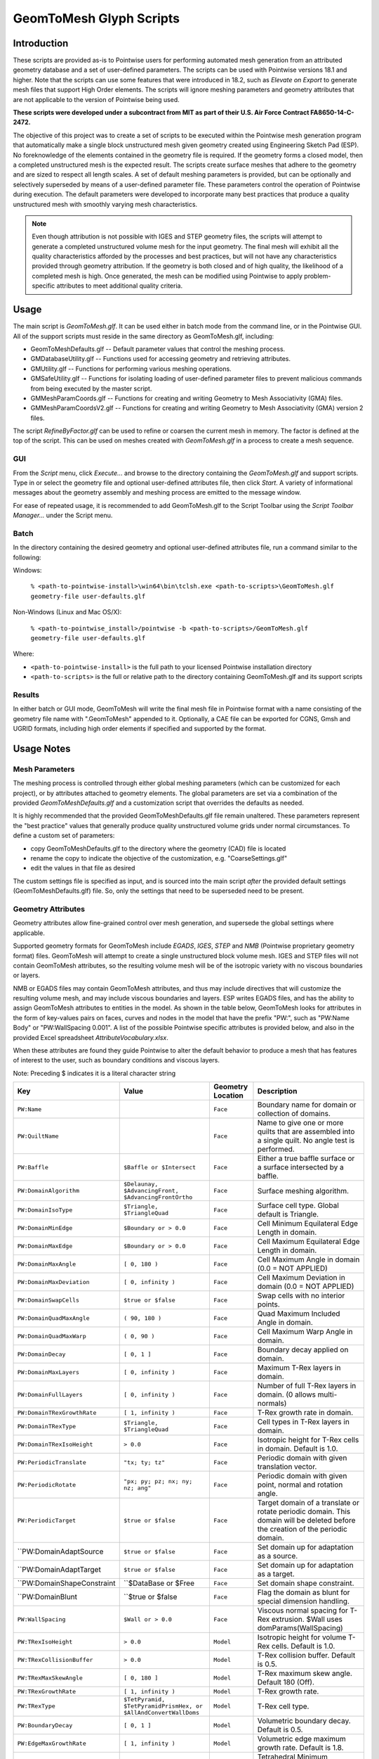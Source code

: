 GeomToMesh Glyph Scripts
========================

Introduction
~~~~~~~~~~~~

These scripts are provided as-is to Pointwise users for performing automated
mesh generation from an attributed geometry database and a set of user-defined
parameters.  The scripts can be used with Pointwise versions 18.1 and higher.
Note that the scripts can use some features that were introduced in 18.2, such
as *Elevate on Export* to generate mesh files that support High Order elements.
The scripts will ignore meshing parameters and geometry attributes that are not
applicable to the version of Pointwise being used.

**These scripts were developed under a subcontract from MIT as part of their
U.S. Air Force Contract FA8650-14-C-2472.**

The objective of this project was to create a set of scripts to be executed
within the Pointwise mesh generation program that automatically make a single
block unstructured mesh given geometry created using Engineering Sketch Pad
(ESP). No foreknowledge of the elements contained in the geometry file is
required. If the geometry forms a closed model, then a completed unstructured
mesh is the expected result. The scripts create surface meshes that adhere to
the geometry and are sized to respect all length scales.  A set of default
meshing parameters is provided, but can be optionally and selectively
superseded by means of a user-defined parameter file.  These parameters control
the operation of Pointwise during execution.  The default parameters were
developed to incorporate many best practices that produce a quality
unstructured mesh with smoothly varying mesh characteristics.

.. note::
  Even though attribution is not possible with IGES and STEP geometry
  files, the scripts will attempt to generate a completed unstructured volume
  mesh for the input geometry. The final mesh will exhibit all the quality
  characteristics afforded by the processes and best practices, but will not have
  any characteristics provided through geometry attribution. If the geometry is
  both closed and of high quality, the likelihood of a completed mesh is high.
  Once generated, the mesh can be modified using Pointwise to apply
  problem-specific attributes to meet additional quality criteria.

Usage
~~~~~

The main script is *GeomToMesh.glf*. It can be used either in batch mode from
the command line, or in the Pointwise GUI. All of the support scripts must
reside in the same directory as GeomToMesh.glf, including:

- GeomToMeshDefaults.glf  -- Default parameter values that control the meshing process.
- GMDatabaseUtility.glf   -- Functions used for accessing geometry and retrieving attributes.
- GMUtility.glf           -- Functions for performing various meshing operations.
- GMSafeUtility.glf       -- Functions for isolating loading of user-defined parameter files to prevent malicious commands from being executed by the master script.
- GMMeshParamCoords.glf   -- Functions for creating and writing Geometry to Mesh Associativity (GMA) files.
- GMMeshParamCoordsV2.glf -- Functions for creating and writing Geometry to Mesh Associativity (GMA) version 2 files.

The script *RefineByFactor.glf* can be used to refine or coarsen the current mesh
in memory. The factor is defined at the top of the script. This can be used
on meshes created with *GeomToMesh.glf* in a process to create a mesh sequence.

GUI
---

.. image:: https://raw.github.com/pointwise/GeomToMesh/master/GeomToMeshGUI.png

From the *Script* menu, click *Execute...* and browse to the directory
containing the *GeomToMesh.glf*  and support scripts. Type in or select the
geometry file and optional user-defined attributes file, then click *Start*. A
variety of informational messages about the geometry assembly and meshing
process are emitted to the message window.

For ease of repeated usage, it is recommended to add GeomToMesh.glf to the
Script Toolbar using the *Script Toolbar Manager...* under the Script menu.

Batch
-----

In the directory containing the desired geometry and optional user-defined
attributes file, run a command similar to the following:

Windows:

    ``% <path-to-pointwise-install>\win64\bin\tclsh.exe <path-to-scripts>\GeomToMesh.glf geometry-file user-defaults.glf``

Non-Windows (Linux and Mac OS/X):

    ``% <path-to-pointwise_install>/pointwise -b <path-to-scripts>/GeomToMesh.glf geometry-file user-defaults.glf``

Where:

- ``<path-to-pointwise-install>`` is the full path to your licensed Pointwise installation directory
- ``<path-to-scripts>`` is the full or relative path to the directory containing GeomToMesh.glf and its support scripts

Results
-------

In either batch or GUI mode, GeomToMesh will write the final mesh file in
Pointwise format with a name consisting of the geometry file name with
".GeomToMesh" appended to it. Optionally, a CAE file can be exported
for CGNS, Gmsh and UGRID formats, including high order elements if
specified and supported by the format.

Usage Notes
~~~~~~~~~~~

Mesh Parameters
---------------

The meshing process is controlled through either global meshing parameters
(which can be customized for each project), or by attributes attached to
geometry elements. The global parameters are set via a combination of
the provided *GeomToMeshDefaults.glf*  and a customization script that
overrides the defaults as needed.

It is highly recommended that the provided GeomToMeshDefaults.glf file remain unaltered.
These parameters represent the "best practice" values that generally
produce quality unstructured volume grids under normal circumstances. To
define a custom set of parameters:

- copy GeomToMeshDefaults.glf to the directory where the geometry (CAD) file is located
- rename the copy to indicate the objective of the customization, e.g. "CoarseSettings.glf"
- edit the values in that file as desired
  
The custom settings file is specified as input, and is sourced into the main
script *after* the provided default settings (GeomToMeshDefaults.glf) file.
So, only the settings that need to be superseded need to be present.

Geometry Attributes
-------------------

Geometry attributes allow fine-grained control over mesh generation, and
supersede the global settings where applicable.

Supported geometry formats for GeomToMesh include *EGADS*, *IGES*, *STEP* and
*NMB* (Pointwise proprietary geometry format) files.  GeomToMesh will attempt
to create a single unstructured block volume mesh.  IGES and STEP files will not
contain GeomToMesh attributes, so the resulting volume mesh will be of the
isotropic variety with no viscous boundaries or layers.

NMB or EGADS files may contain GeomToMesh attributes, and thus may include
directives that will customize the resulting volume mesh, and may include
viscous boundaries and layers.  ESP writes EGADS files, and has the ability to
assign GeomToMesh attributes to entities in the model. As shown in the table
below, GeomToMesh looks for attributes in the form of key-values pairs on
faces, curves and nodes in the model that have the prefix "PW:", such as
"PW:Name Body" or "PW:WallSpacing 0.001". A list of the possible Pointwise
specific attributes is provided below, and also in the provided Excel
spreadsheet *AttributeVocabulary.xlsx*.

When these attributes are found they guide Pointwise to alter the default
behavior to produce a mesh that has features of interest to the user, such as
boundary conditions and viscous layers.

Note: Preceding $ indicates it is a literal character string

+----------------------------+----------------------------------+-------------+--------------------------------------------------------+
|Key                         |Value                             |Geometry     |Description                                             |
|                            |                                  |Location     |                                                        |
+============================+==================================+=============+========================================================+
|``PW:Name``                 |                                  |``Face``     |Boundary name for domain or collection of domains.      |
+----------------------------+----------------------------------+-------------+--------------------------------------------------------+
|``PW:QuiltName``            |                                  |``Face``     |Name to give one or more quilts that are assembled into |
|                            |                                  |             |a single quilt. No angle test is performed.             |
+----------------------------+----------------------------------+-------------+--------------------------------------------------------+
|``PW:Baffle``               |``$Baffle or $Intersect``         |``Face``     |Either a true baffle surface or a surface intersected by|
|                            |                                  |             |a baffle.                                               |
+----------------------------+----------------------------------+-------------+--------------------------------------------------------+
|``PW:DomainAlgorithm``      |``$Delaunay, $AdvancingFront,``   |``Face``     |Surface meshing algorithm.                              |
|                            |``$AdvancingFrontOrtho``          |             |                                                        |
+----------------------------+----------------------------------+-------------+--------------------------------------------------------+
|``PW:DomainIsoType``        |``$Triangle, $TriangleQuad``      |``Face``     |Surface cell type. Global default is Triangle.          |
+----------------------------+----------------------------------+-------------+--------------------------------------------------------+
|``PW:DomainMinEdge``        |``$Boundary or > 0.0``            |``Face``     |Cell Minimum Equilateral Edge Length in domain.         |
+----------------------------+----------------------------------+-------------+--------------------------------------------------------+
|``PW:DomainMaxEdge``        |``$Boundary or > 0.0``            |``Face``     |Cell Maximum Equilateral Edge Length in domain.         |
+----------------------------+----------------------------------+-------------+--------------------------------------------------------+
|``PW:DomainMaxAngle``       |``[ 0, 180 )``                    |``Face``     |Cell Maximum Angle in domain (0.0 = NOT APPLIED)        |
+----------------------------+----------------------------------+-------------+--------------------------------------------------------+
|``PW:DomainMaxDeviation``   |``[ 0, infinity )``               |``Face``     |Cell Maximum Deviation in domain (0.0 = NOT APPLIED)    |
+----------------------------+----------------------------------+-------------+--------------------------------------------------------+
|``PW:DomainSwapCells``      |``$true or $false``               |``Face``     |Swap cells with no interior points.                     |
+----------------------------+----------------------------------+-------------+--------------------------------------------------------+
|``PW:DomainQuadMaxAngle``   |``( 90, 180 )``                   |``Face``     |Quad Maximum Included Angle in domain.                  |
+----------------------------+----------------------------------+-------------+--------------------------------------------------------+
|``PW:DomainQuadMaxWarp``    |``( 0, 90 )``                     |``Face``     |Cell Maximum Warp Angle in domain.                      |
+----------------------------+----------------------------------+-------------+--------------------------------------------------------+
|``PW:DomainDecay``          |``[ 0, 1 ]``                      |``Face``     |Boundary decay applied on domain.                       |
+----------------------------+----------------------------------+-------------+--------------------------------------------------------+
|``PW:DomainMaxLayers``      |``[ 0, infinity )``               |``Face``     |Maximum T-Rex layers in domain.                         |
+----------------------------+----------------------------------+-------------+--------------------------------------------------------+
|``PW:DomainFullLayers``     |``[ 0, infinity )``               |``Face``     |Number of full T-Rex layers in domain. (0 allows        |
|                            |                                  |             |multi-normals)                                          |
+----------------------------+----------------------------------+-------------+--------------------------------------------------------+
|``PW:DomainTRexGrowthRate`` |``[ 1, infinity )``               |``Face``     |T-Rex growth rate in domain.                            |
+----------------------------+----------------------------------+-------------+--------------------------------------------------------+
|``PW:DomainTRexType``       |``$Triangle, $TriangleQuad``      |``Face``     |Cell types in T-Rex layers in domain.                   |
+----------------------------+----------------------------------+-------------+--------------------------------------------------------+
|``PW:DomainTRexIsoHeight``  |``> 0.0``                         |``Face``     |Isotropic height for T-Rex cells in domain. Default is  |
|                            |                                  |             |1.0.                                                    |
+----------------------------+----------------------------------+-------------+--------------------------------------------------------+
|``PW:PeriodicTranslate``    |``"tx; ty; tz"``                  |``Face``     |Periodic domain with given translation vector.          |
+----------------------------+----------------------------------+-------------+--------------------------------------------------------+
|``PW:PeriodicRotate``       |``"px; py; pz; nx; ny; nz; ang"`` |``Face``     |Periodic domain with given point, normal and rotation   |
|                            |                                  |             |angle.                                                  |
+----------------------------+----------------------------------+-------------+--------------------------------------------------------+
|``PW:PeriodicTarget``       |``$true or $false``               |``Face``     |Target domain of a translate or rotate periodic domain. |
|                            |                                  |             |This domain will be deleted before the creation of the  |
|                            |                                  |             |periodic domain.                                        |
+----------------------------+----------------------------------+-------------+--------------------------------------------------------+
|``PW:DomainAdaptSource      |``$true or $false``               |``Face``     |Set domain up for adaptation as a source.               |
+----------------------------+----------------------------------+-------------+--------------------------------------------------------+
|``PW:DomainAdaptTarget      |``$true or $false``               |``Face``     |Set domain up for adaptation as a target.               |
+----------------------------+----------------------------------+-------------+--------------------------------------------------------+
|``PW:DomainShapeConstraint  |``$DataBase or $Free              |``Face``     |Set domain shape constraint.                            |
+----------------------------+----------------------------------+-------------+--------------------------------------------------------+
|``PW:DomainBlunt            |``$true or $false                 |``Face``     |Flag the domain as blunt for special dimension handling.|
+----------------------------+----------------------------------+-------------+--------------------------------------------------------+
|``PW:WallSpacing``          |``$Wall or > 0.0``                |``Face``     |Viscous normal spacing for T-Rex extrusion. $Wall uses  |
|                            |                                  |             |domParams(WallSpacing)                                  |
+----------------------------+----------------------------------+-------------+--------------------------------------------------------+
|``PW:TRexIsoHeight``        |``> 0.0``                         |``Model``    |Isotropic height for volume T-Rex cells. Default is 1.0.|
+----------------------------+----------------------------------+-------------+--------------------------------------------------------+
|``PW:TRexCollisionBuffer``  |``> 0.0``                         |``Model``    |T-Rex collision buffer. Default is 0.5.                 |
+----------------------------+----------------------------------+-------------+--------------------------------------------------------+
|``PW:TRexMaxSkewAngle``     |``[ 0, 180 ]``                    |``Model``    |T-Rex maximum skew angle. Default 180 (Off).            |
+----------------------------+----------------------------------+-------------+--------------------------------------------------------+
|``PW:TRexGrowthRate``       |``[ 1, infinity )``               |``Model``    |T-Rex growth rate.                                      |
+----------------------------+----------------------------------+-------------+--------------------------------------------------------+
|``PW:TRexType``             |``$TetPyramid,``                  |``Model``    |T-Rex cell type.                                        |
|                            |``$TetPyramidPrismHex, or``       |             |                                                        |
|                            |``$AllAndConvertWallDoms``        |             |                                                        |
+----------------------------+----------------------------------+-------------+--------------------------------------------------------+
|``PW:BoundaryDecay``        |``[ 0, 1 ]``                      |``Model``    |Volumetric boundary decay. Default is 0.5.              |
+----------------------------+----------------------------------+-------------+--------------------------------------------------------+
|``PW:EdgeMaxGrowthRate``    |``[ 1, infinity )``               |``Model``    |Volumetric edge maximum growth rate. Default is 1.8.    |
+----------------------------+----------------------------------+-------------+--------------------------------------------------------+
|``PW:MinEdge``              |``$Boundary or > 0.0``            |``Model``    |Tetrahedral Minimum Equilateral Edge Length in block.   |
+----------------------------+----------------------------------+-------------+--------------------------------------------------------+
|``PW:MaxEdge``              |``$Boundary or > 0.0``            |``Model``    |Tetrahedral Maximum Equilateral Edge Length in block.   |
+----------------------------+----------------------------------+-------------+--------------------------------------------------------+
|``PW:ConnectorMaxEdge``     |``> 0.0``                         |``Edge``     |Maximum Edge Length in connector.                       |
+----------------------------+----------------------------------+-------------+--------------------------------------------------------+
|``PW:ConnectorEndSpacing``  |``> 0.0``                         |``Edge``     |Specified connector endpoint spacing.                   |
+----------------------------+----------------------------------+-------------+--------------------------------------------------------+
|``PW:ConnectorDimension``   |``> 0``                           |``Edge``     |Specify connector dimension.                            |
+----------------------------+----------------------------------+-------------+--------------------------------------------------------+
|``PW:ConnectorAverageDS``   |``> 0.0``                         |``Edge``     |Specified average delta spacing for connector dimension.|
+----------------------------+----------------------------------+-------------+--------------------------------------------------------+
|``PW:ConnectorMaxAngle``    |``[ 0, 180 )``                    |``Edge``     |Connector Maximum Angle. (0.0 = NOT APPLIED)            |
+----------------------------+----------------------------------+-------------+--------------------------------------------------------+
|``PW:ConnectorMaxDeviation``|``[ 0, infinity )``               |``Edge``     |Connector Maximum Deviation. (0.0 = NOT APPLIED)        |
+----------------------------+----------------------------------+-------------+--------------------------------------------------------+
|``PW:ConnectorAdaptSource ``|``$true or $false``               |``Edge``     |Set connector up for adaptation as a source.            |
+----------------------------+----------------------------------+-------------+--------------------------------------------------------+
|``PW:NodeSpacing``          |``> 0.0``                         |``Node``     |Specified connector endpoint spacing for a node.        |
+----------------------------+----------------------------------+-------------+--------------------------------------------------------+


Future Enhancements
~~~~~~~~~~~~~~~~~~~

Pointwise versions 18.3 and higher provides tools to allow users to
edit/add attributes to geometry within the GUI. The geometry can then be
exported as an NMB file (Pointwise native geometry) and then processed
by the GeomToMesh scripts. 

GeomToMesh attributes can exist in EGADS files written by newer versions
of ESP. Pointwise V18.3 and higher will be able to import EGADS files which
are the native geometry files for ESP. For versions prior to V18.3, geometry
attributes can be stored in Pointwise file (.nmb) using a conversion tool
called *egads2nmb* (provided by ESP) that transforms a standard ESP (.egads)
file to a Pointwise proprietary geometry format file (.nmb). At this time,
there are no plans to support other types of attributed geometry file formats.

Examples
~~~~~~~~

The example directory includes several small cases that
demonstrate the operation of the scripts.

Special Usage Notes
~~~~~~~~~~~~~~~~~~~

Baffle Surfaces
---------------

Baffles are domains that "float" in the interior of a block, and are used to
control grid clustering and other aspects of the interior.  The surface
elements (triangles and quads) in a baffle domain are guaranteed to exist in
the isotropic portion of the final volume mesh. Geometric face elements may be
attributed with PW:Baffle with a value of "Baffle" or "Intersect". The
generated domain for a geometric face element attributed as "Baffle" will be
added to the resulting volume grid as a true baffle.  If the baffle domain will
intersect with another domain, such as an outflow boundary, then boundary
geometry element should be attributed as "Intersect".

Periodic Domains
----------------

Periodic domains are created in pairs where one is the "source" and the other
(its periodic partner) is an exact copy that has been transformed from the
source, typically through either translation or rotation.  Only pure
translation or rotation periodic domains may be generated by GeomToMesh.  The
geometric face that represents the source domain should be attributed with
PW:PeriodicTranslate or PW:PeriodicRotate with a value component comprised of a
translation vector, "tx; ty; tz" or a rotation transform, "px; py; pz; nx; ny;
nz; angle", respectively. The translation form includes the three components of
the translation from the source domain to the target domain. The rotation
transform includes the origin point, normal (rotation axis) and angle used to
define the pure rotation from the source domain to the target domain. If there
is a geometric face that represents the intended periodic partner domain, it
must be attributed with PW:PeriodicTarget and a value of "true". The domain
automatically created for this geometric face will be replaced with the
periodic domain copy through the designated transformation.

Source Adaptation
-----------------

A supplemental source points file can be specified using the parameter
genParams(SourcePCDFile) in the UserDefaults.glf file. This is the name of a
Point Cloud Data (PCD) file containing points in space and a desired element
size. An example file is provided in the ThreeSpheresBox example directory.
The entries for each point include the three coordinates, a spacing value,
and a decay value. The decay value is optional. If not specified the default
background decay will be used. The intent is to permit solution based
adaptation.  The PCD file can be manually created or created from a flow
solution, either using feature-based or output-based (adjoint) adaptation
techniques. This is left up to the user. These points will be added to the
sources and used to adapt the domains and volume mesh.

Reference
~~~~~~~~~

The scripts are the subject of an AIAA paper "Automatic Unstructured
Mesh Generation with Geometry Attribution", AIAA-2019-1721
presented at AIAA Science and Technology Forum and 
Exposition 2019 in San Diego, CA. Please refer to that reference for
details about the processes followed for automated mesh generation.

